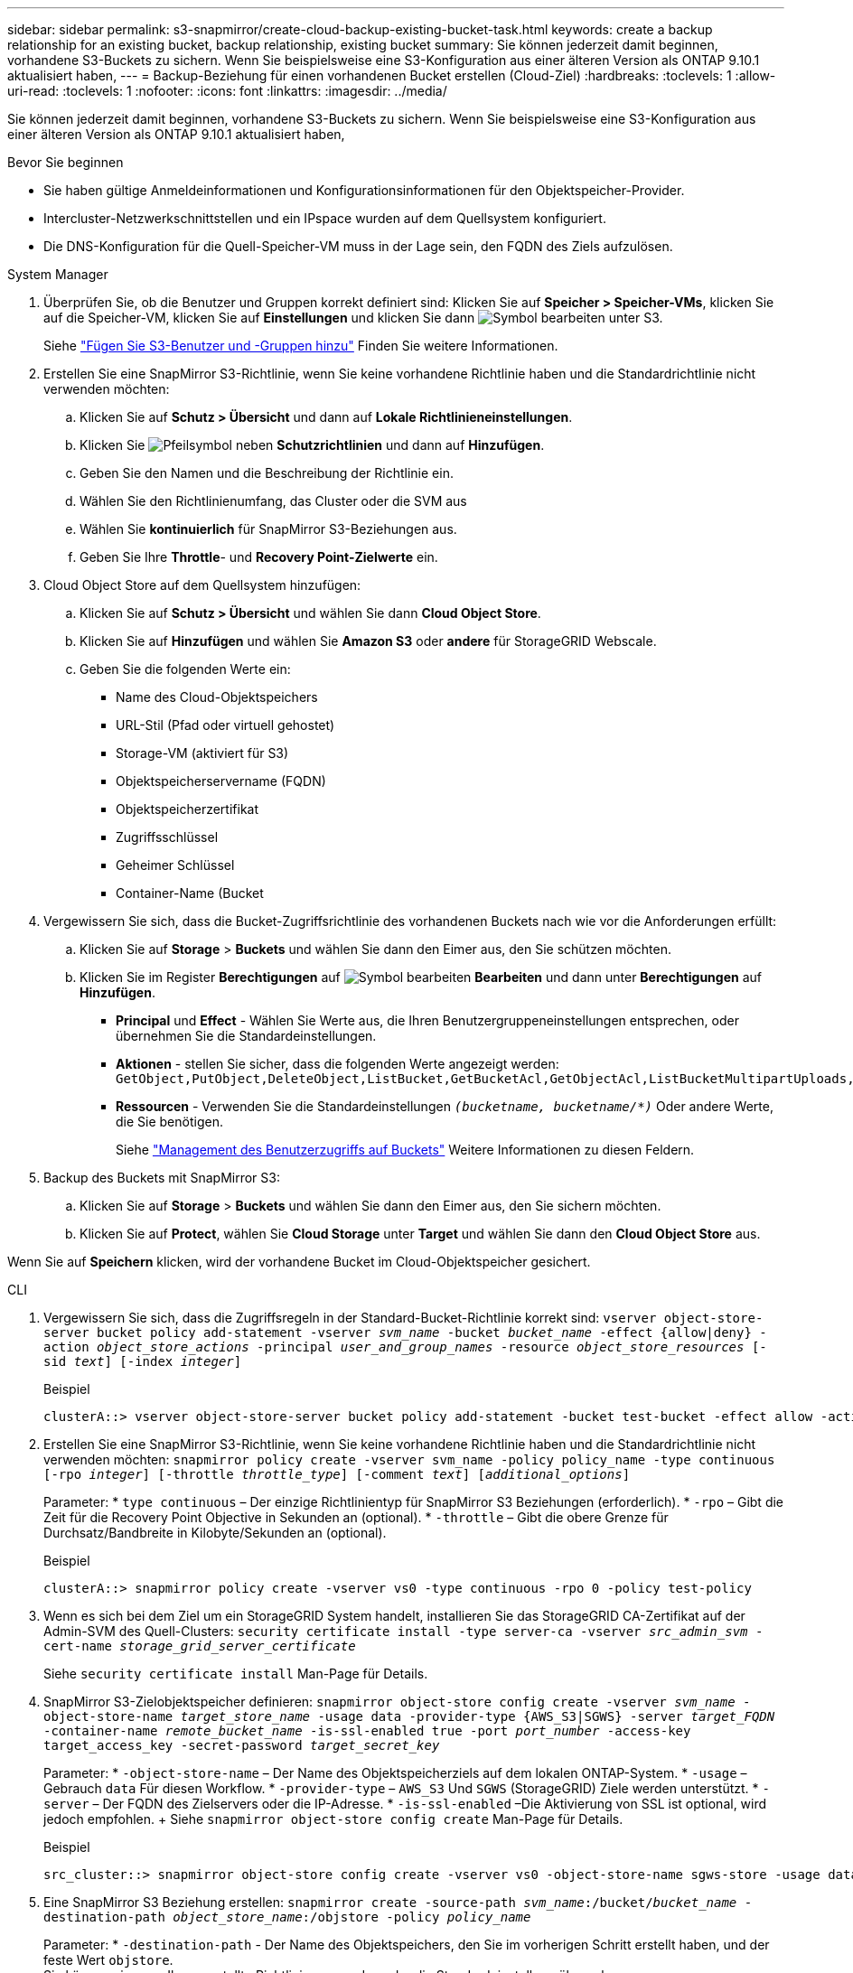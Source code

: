 ---
sidebar: sidebar 
permalink: s3-snapmirror/create-cloud-backup-existing-bucket-task.html 
keywords: create a backup relationship for an existing bucket, backup relationship, existing bucket 
summary: Sie können jederzeit damit beginnen, vorhandene S3-Buckets zu sichern. Wenn Sie beispielsweise eine S3-Konfiguration aus einer älteren Version als ONTAP 9.10.1 aktualisiert haben, 
---
= Backup-Beziehung für einen vorhandenen Bucket erstellen (Cloud-Ziel)
:hardbreaks:
:toclevels: 1
:allow-uri-read: 
:toclevels: 1
:nofooter: 
:icons: font
:linkattrs: 
:imagesdir: ../media/


[role="lead"]
Sie können jederzeit damit beginnen, vorhandene S3-Buckets zu sichern. Wenn Sie beispielsweise eine S3-Konfiguration aus einer älteren Version als ONTAP 9.10.1 aktualisiert haben,

.Bevor Sie beginnen
* Sie haben gültige Anmeldeinformationen und Konfigurationsinformationen für den Objektspeicher-Provider.
* Intercluster-Netzwerkschnittstellen und ein IPspace wurden auf dem Quellsystem konfiguriert.
* Die DNS-Konfiguration für die Quell-Speicher-VM muss in der Lage sein, den FQDN des Ziels aufzulösen.


[role="tabbed-block"]
====
.System Manager
--
. Überprüfen Sie, ob die Benutzer und Gruppen korrekt definiert sind: Klicken Sie auf *Speicher > Speicher-VMs*, klicken Sie auf die Speicher-VM, klicken Sie auf *Einstellungen* und klicken Sie dann image:icon_pencil.gif["Symbol bearbeiten"] unter S3.
+
Siehe link:../task_object_provision_add_s3_users_groups.html["Fügen Sie S3-Benutzer und -Gruppen hinzu"] Finden Sie weitere Informationen.

. Erstellen Sie eine SnapMirror S3-Richtlinie, wenn Sie keine vorhandene Richtlinie haben und die Standardrichtlinie nicht verwenden möchten:
+
.. Klicken Sie auf *Schutz > Übersicht* und dann auf *Lokale Richtlinieneinstellungen*.
.. Klicken Sie image:../media/icon_arrow.gif["Pfeilsymbol"] neben *Schutzrichtlinien* und dann auf *Hinzufügen*.
.. Geben Sie den Namen und die Beschreibung der Richtlinie ein.
.. Wählen Sie den Richtlinienumfang, das Cluster oder die SVM aus
.. Wählen Sie *kontinuierlich* für SnapMirror S3-Beziehungen aus.
.. Geben Sie Ihre *Throttle*- und *Recovery Point-Zielwerte* ein.


. Cloud Object Store auf dem Quellsystem hinzufügen:
+
.. Klicken Sie auf *Schutz > Übersicht* und wählen Sie dann *Cloud Object Store*.
.. Klicken Sie auf *Hinzufügen* und wählen Sie *Amazon S3* oder *andere* für StorageGRID Webscale.
.. Geben Sie die folgenden Werte ein:
+
*** Name des Cloud-Objektspeichers
*** URL-Stil (Pfad oder virtuell gehostet)
*** Storage-VM (aktiviert für S3)
*** Objektspeicherservername (FQDN)
*** Objektspeicherzertifikat
*** Zugriffsschlüssel
*** Geheimer Schlüssel
*** Container-Name (Bucket




. Vergewissern Sie sich, dass die Bucket-Zugriffsrichtlinie des vorhandenen Buckets nach wie vor die Anforderungen erfüllt:
+
.. Klicken Sie auf *Storage* > *Buckets* und wählen Sie dann den Eimer aus, den Sie schützen möchten.
.. Klicken Sie im Register *Berechtigungen* auf image:icon_pencil.gif["Symbol bearbeiten"] *Bearbeiten* und dann unter *Berechtigungen* auf *Hinzufügen*.
+
*** *Principal* und *Effect* - Wählen Sie Werte aus, die Ihren Benutzergruppeneinstellungen entsprechen, oder übernehmen Sie die Standardeinstellungen.
*** *Aktionen* - stellen Sie sicher, dass die folgenden Werte angezeigt werden: `GetObject,PutObject,DeleteObject,ListBucket,GetBucketAcl,GetObjectAcl,ListBucketMultipartUploads,ListMultipartUploadParts`
*** *Ressourcen* - Verwenden Sie die Standardeinstellungen `_(bucketname, bucketname/*)_` Oder andere Werte, die Sie benötigen.
+
Siehe link:../task_object_provision_manage_bucket_access.html["Management des Benutzerzugriffs auf Buckets"] Weitere Informationen zu diesen Feldern.





. Backup des Buckets mit SnapMirror S3:
+
.. Klicken Sie auf *Storage* > *Buckets* und wählen Sie dann den Eimer aus, den Sie sichern möchten.
.. Klicken Sie auf *Protect*, wählen Sie *Cloud Storage* unter *Target* und wählen Sie dann den *Cloud Object Store* aus.




Wenn Sie auf *Speichern* klicken, wird der vorhandene Bucket im Cloud-Objektspeicher gesichert.

--
.CLI
--
. Vergewissern Sie sich, dass die Zugriffsregeln in der Standard-Bucket-Richtlinie korrekt sind:
`vserver object-store-server bucket policy add-statement -vserver _svm_name_ -bucket _bucket_name_ -effect {allow|deny} -action _object_store_actions_ -principal _user_and_group_names_ -resource _object_store_resources_ [-sid _text_] [-index _integer_]`
+
.Beispiel
[listing]
----
clusterA::> vserver object-store-server bucket policy add-statement -bucket test-bucket -effect allow -action GetObject,PutObject,DeleteObject,ListBucket,GetBucketAcl,GetObjectAcl,ListBucketMultipartUploads,ListMultipartUploadParts -principal - -resource test-bucket, test-bucket /*
----
. Erstellen Sie eine SnapMirror S3-Richtlinie, wenn Sie keine vorhandene Richtlinie haben und die Standardrichtlinie nicht verwenden möchten:
`snapmirror policy create -vserver svm_name -policy policy_name -type continuous [-rpo _integer_] [-throttle _throttle_type_] [-comment _text_] [_additional_options_]`
+
Parameter: * `type continuous` – Der einzige Richtlinientyp für SnapMirror S3 Beziehungen (erforderlich). * `-rpo` – Gibt die Zeit für die Recovery Point Objective in Sekunden an (optional). * `-throttle` – Gibt die obere Grenze für Durchsatz/Bandbreite in Kilobyte/Sekunden an (optional).

+
.Beispiel
[listing]
----
clusterA::> snapmirror policy create -vserver vs0 -type continuous -rpo 0 -policy test-policy
----
. Wenn es sich bei dem Ziel um ein StorageGRID System handelt, installieren Sie das StorageGRID CA-Zertifikat auf der Admin-SVM des Quell-Clusters:
`security certificate install -type server-ca -vserver _src_admin_svm_ -cert-name _storage_grid_server_certificate_`
+
Siehe `security certificate install` Man-Page für Details.

. SnapMirror S3-Zielobjektspeicher definieren:
`snapmirror object-store config create -vserver _svm_name_ -object-store-name _target_store_name_ -usage data -provider-type {AWS_S3|SGWS} -server _target_FQDN_ -container-name _remote_bucket_name_ -is-ssl-enabled true -port _port_number_ -access-key target_access_key -secret-password _target_secret_key_`
+
Parameter: * `-object-store-name` – Der Name des Objektspeicherziels auf dem lokalen ONTAP-System. * `-usage` – Gebrauch `data` Für diesen Workflow. * `-provider-type` – `AWS_S3` Und `SGWS` (StorageGRID) Ziele werden unterstützt. * `-server` – Der FQDN des Zielservers oder die IP-Adresse. * `-is-ssl-enabled` –Die Aktivierung von SSL ist optional, wird jedoch empfohlen. + Siehe `snapmirror object-store config create` Man-Page für Details.

+
.Beispiel
[listing]
----
src_cluster::> snapmirror object-store config create -vserver vs0 -object-store-name sgws-store -usage data -provider-type SGWS -server sgws.example.com -container-name target-test-bucket -is-ssl-enabled true -port 443 -access-key abc123 -secret-password xyz890
----
. Eine SnapMirror S3 Beziehung erstellen:
`snapmirror create -source-path _svm_name_:/bucket/_bucket_name_ -destination-path _object_store_name_:/objstore  -policy _policy_name_`
+
Parameter:
* `-destination-path` - Der Name des Objektspeichers, den Sie im vorherigen Schritt erstellt haben, und der feste Wert `objstore`.
  +
Sie können eine von Ihnen erstellte Richtlinie verwenden oder die Standardeinstellung übernehmen.

+
....
src_cluster::> snapmirror create -source-path vs0:/bucket/buck-evp -destination-path sgws-store:/objstore -policy test-policy
....
. Überprüfen Sie, ob die Spiegelung aktiv ist:
`snapmirror show -policy-type continuous -fields status`


--
====